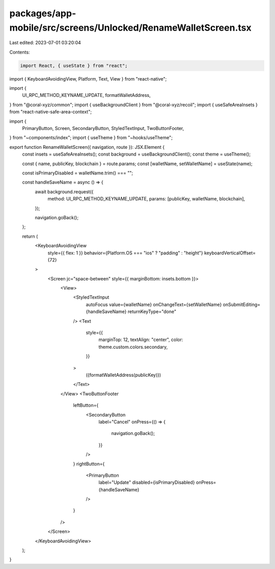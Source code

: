 packages/app-mobile/src/screens/Unlocked/RenameWalletScreen.tsx
===============================================================

Last edited: 2023-07-01 03:20:04

Contents:

.. code-block:: tsx

    import React, { useState } from "react";
import { KeyboardAvoidingView, Platform, Text, View } from "react-native";

import {
  UI_RPC_METHOD_KEYNAME_UPDATE,
  formatWalletAddress,
} from "@coral-xyz/common";
import { useBackgroundClient } from "@coral-xyz/recoil";
import { useSafeAreaInsets } from "react-native-safe-area-context";

import {
  PrimaryButton,
  Screen,
  SecondaryButton,
  StyledTextInput,
  TwoButtonFooter,
} from "~components/index";
import { useTheme } from "~hooks/useTheme";

export function RenameWalletScreen({ navigation, route }): JSX.Element {
  const insets = useSafeAreaInsets();
  const background = useBackgroundClient();
  const theme = useTheme();

  const { name, publicKey, blockchain } = route.params;
  const [walletName, setWalletName] = useState(name);

  const isPrimaryDisabled = walletName.trim() === "";

  const handleSaveName = async () => {
    await background.request({
      method: UI_RPC_METHOD_KEYNAME_UPDATE,
      params: [publicKey, walletName, blockchain],
    });

    navigation.goBack();
  };

  return (
    <KeyboardAvoidingView
      style={{ flex: 1 }}
      behavior={Platform.OS === "ios" ? "padding" : "height"}
      keyboardVerticalOffset={72}
    >
      <Screen jc="space-between" style={{ marginBottom: insets.bottom }}>
        <View>
          <StyledTextInput
            autoFocus
            value={walletName}
            onChangeText={setWalletName}
            onSubmitEditing={handleSaveName}
            returnKeyType="done"
          />
          <Text
            style={{
              marginTop: 12,
              textAlign: "center",
              color: theme.custom.colors.secondary,
            }}
          >
            ({formatWalletAddress(publicKey)})
          </Text>
        </View>
        <TwoButtonFooter
          leftButton={
            <SecondaryButton
              label="Cancel"
              onPress={() => {
                navigation.goBack();
              }}
            />
          }
          rightButton={
            <PrimaryButton
              label="Update"
              disabled={isPrimaryDisabled}
              onPress={handleSaveName}
            />
          }
        />
      </Screen>
    </KeyboardAvoidingView>
  );
}


